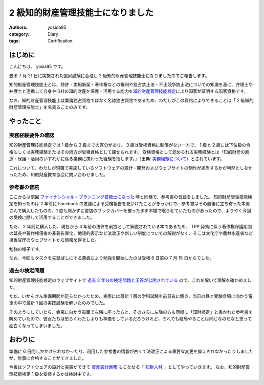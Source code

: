 2 級知的財産管理技能士になりました
==================================

:authors: yosida95
:category: Diary
:tags: Certification

はじめに
--------

こんにちは、 yosia95 です。

去る 7 月 21 日に実施された国家試験に合格し 2 級知的財産管理技能士になりましたのでご報告します。

知的財産管理技能士とは、特許・実用新案・著作権などの権利や独占禁止法・不正競争防止法についての知識を基に、弁理士や弁護士と連携して自身や自社の知的財産を保護・活用する能力を\ `知的財産管理技能検定 <http://www.kentei-info-ip-edu.org/>`_\ により国家が証明する国家資格です。

なお、知的財産管理技能士は業務独占資格ではなく名称独占資格であるため、わたしがこの資格によりできることは「 2 級知的財産管理技能士」を名乗ることのみです。

やったこと
----------

実務経験要件の確認
~~~~~~~~~~~~~~~~~~

知的財産管理技能検定では 1 級から 3 級までの区分があり、 3 級は受検資格に制限がない一方で、 1 級と 2 級には下位級の合格もしくは実務経験またはその両方が受検資格として課せられます。
受検資格として認められる実務経験とは「知的財産の創造・保護・活用のいずれかに係る業務に携わった経験を指します。」（出典: `実務経験について <http://www.kentei-info-ip-edu.org/exam_keiken>`_\ ）とされています。

これについて、わたしが現職で実施しているソフトウェアの設計・開発およびウェブサイトの制作が該当するかが判然としなかったため、知的財産教育協会に問い合わせました。

.. raw:: html

   <blockquote class="twitter-tweet"><p lang="ja" dir="ltr">気になることがあってとある協会にきのう送った問い合わせに期待通りの回答が得られて最高</p>&mdash; Kohei YOSHIDA (@yosida95) <a href="https://twitter.com/yosida95/status/1110086911635259392?ref_src=twsrc%5Etfw">March 25, 2019</a></blockquote>


参考書の音読
~~~~~~~~~~~~

ここからは前回 `ファイナンシャル・プランニング技能士になった <{filename}/2019/07/03/be-a-financial-planner.rst>`_ 時と同様で、参考書の音読をしました。
知的財産管理技能検定を知ったのは 2 年前に Facebook の友達による受検報告を見かけたことがきっかけで、参考書はその直後に立ち寄った本屋さんで購入したものの、1 度も開かずに書店のブックカバーを被ったまま本棚で眠らせていたものがあったので、ようやく今回の受検に際して活用することができました。

.. raw:: html

   <blockquote class="twitter-tweet"><p lang="ja" dir="ltr">時間を潰すために寄った本屋で、これまで名前しか知らなかった資格の参考書を眺めていたらその気になり、うっかり買ってしまったのでやっていくぞ</p>&mdash; Kohei YOSHIDA (@yosida95) <a href="https://twitter.com/yosida95/status/861153702870106112?ref_src=twsrc%5Etfw">May 7, 2017</a></blockquote>

ただ、 2 年前に購入した、現在から 3 年前の法律を前提として解説されている本であるため、 TPP 発効に伴う著作権保護期間の延長や著作権侵害の非親告罪化、地理的表示など法改正や新しい制度についての解説がなく、そこは文化庁や農林水産省など担当官庁のウェブサイトから情報を得ました。

.. raw:: html

   <blockquote class="twitter-tweet"><p lang="ja" dir="ltr">読んでいる本が古くて過去 3 年分くらいの法改正を反映していない……</p>&mdash; Kohei YOSHIDA (@yosida95) <a href="https://twitter.com/yosida95/status/1152621128210190337?ref_src=twsrc%5Etfw">July 20, 2019</a></blockquote>

勉強の様子です。

.. raw:: html

   <blockquote class="twitter-tweet"><p lang="ja" dir="ltr">J-PlatPat を検索したところ「サトウのごはん」は商標登録されていないが、サトウの鏡餅のパッケージは立体商標として登録されているという知見を得た。</p>&mdash; Kohei YOSHIDA (@yosida95) <a href="https://twitter.com/yosida95/status/1150380519177084931?ref_src=twsrc%5Etfw">July 14, 2019</a></blockquote>
   <blockquote class="twitter-tweet"><p lang="ja" dir="ltr">東京都がバンクシーによるものと思われる落書きを展示する行為について、これは日本国内における著作なので日本国の著作権法によりバンクシーが保有する著作者人格権の公表権については、落書きが東京都に対して原作品を譲渡とする行為とみなされ公表の同意があるものとして処理されるのでしょうか</p>&mdash; Kohei YOSHIDA (@yosida95) <a href="https://twitter.com/yosida95/status/1151535971181006848?ref_src=twsrc%5Etfw">July 17, 2019</a></blockquote>
   <blockquote class="twitter-tweet"><p lang="ja" dir="ltr">そもそもバンクシーによる公共物への落書きが著作権法における公表として扱われる場合は、作者自身が公表権を行使したという事になりこの懸念は当たらなく、そして落書きという行為が原作品の譲渡であるならばその所有者たる東京都が現作品を展示することは展示権が制限される場合にとなるのでしょうか</p>&mdash; Kohei YOSHIDA (@yosida95) <a href="https://twitter.com/yosida95/status/1151544947075510272?ref_src=twsrc%5Etfw">July 17, 2019</a></blockquote>
   <blockquote class="twitter-tweet"><p lang="ja" dir="ltr">“🔭 著作物に表現された思想又は感情の享受(桑原俊) – 早稲田大学知的財産法制研究所[RCLIP]” <a href="https://t.co/fuyv2CUeuU">https://t.co/fuyv2CUeuU</a></p>&mdash; Kohei YOSHIDA (@yosida95) <a href="https://twitter.com/yosida95/status/1152131310111997953?ref_src=twsrc%5Etfw">July 19, 2019</a></blockquote>
   <blockquote class="twitter-tweet"><p lang="ja" dir="ltr">ライオン株式会社はその商標である LION を回転した NO17 を商標登録していますが、わたしの知る限り過去 3 年間に国内でこの商標を使用しておらず、これは不使用による登録取消事由に当たるように思えるのですが、実際のところどうなのでしょうか <a href="https://t.co/5mbtWPt40c">https://t.co/5mbtWPt40c</a></p>&mdash; Kohei YOSHIDA (@yosida95) <a href="https://twitter.com/yosida95/status/1152166692560048134?ref_src=twsrc%5Etfw">July 19, 2019</a></blockquote>
   <blockquote class="twitter-tweet"><p lang="ja" dir="ltr">法律の解説に日本語として不自然な逆説があって気になって調べてみたら、解説が実際の規定と正反対のことを書いていることがわかっておいおい……となった回</p>&mdash; Kohei YOSHIDA (@yosida95) <a href="https://twitter.com/yosida95/status/1152579806350852098?ref_src=twsrc%5Etfw">July 20, 2019</a></blockquote>
   <blockquote class="twitter-tweet"><p lang="ja" dir="ltr">&quot;除斥期間&quot; / 1件のコメント <a href="https://t.co/VIBrnDWWSD">https://t.co/VIBrnDWWSD</a> “法律用語解説～新銀座法律事務所” <a href="https://t.co/Phyf9TSgpp">https://t.co/Phyf9TSgpp</a></p>&mdash; Kohei YOSHIDA (@yosida95) <a href="https://twitter.com/yosida95/status/1152603878338154497?ref_src=twsrc%5Etfw">July 20, 2019</a></blockquote>
   <blockquote class="twitter-tweet"><p lang="ja" dir="ltr">商標登録は掲載公報の発行から 2 ヶ月以内であれば異議申立、過誤登録について 5 年の除斥期間内であれば取消審判を何人でも利用でき、また権利者であれば無効審判を提起できます。登録商標の指定商品・役務が異なる場合でも「著名商標」として認められる場合には取消・無効事由になることがあります。</p>&mdash; Kohei YOSHIDA (@yosida95) <a href="https://twitter.com/yosida95/status/1153302387592818689?ref_src=twsrc%5Etfw">July 22, 2019</a></blockquote>
   <blockquote class="twitter-tweet"><p lang="ja" dir="ltr">出願公開制度のないパリ条約加盟国で商標出願した上で、第三国で優先権を主張して権利化する手口は上手いな &quot;Apple Inc.は、リヒテンシュタインの他にジャマイカにも優先権主張の基礎となる商標登録出願を行っています&quot; / “商標登録出願を秘密にすることはできますか？ | …” <a href="https://t.co/TFg4e5t4e6">https://t.co/TFg4e5t4e6</a></p>&mdash; Kohei YOSHIDA (@yosida95) <a href="https://twitter.com/yosida95/status/1156853777820835840?ref_src=twsrc%5Etfw">August 1, 2019</a></blockquote>

なお、今回もタスクを先延ばしにする悪癖により勉強を開始したのは受検 6 日前の 7 月 15 日からでした。

.. raw:: html

   <blockquote class="twitter-tweet"><p lang="ja" dir="ltr">基本的に怠惰な上に経験からすら学ばない愚者なのに記憶力と要領のよさだけでここまで生き残ってしまい、剰えセルフハンディキャピングに対しても成功体験を積み重ねてきてしまったために生存バイアスが強いことがコンプレックスにも関わらず努力を覚えられずに、いまや能力の自転車操業じみてきた……</p>&mdash; Kohei YOSHIDA (@yosida95) <a href="https://twitter.com/yosida95/status/1161209416361709569?ref_src=twsrc%5Etfw">August 13, 2019</a></blockquote>


過去の検定問題
~~~~~~~~~~~~~~

知的財産管理技能検定のウェブサイトで `過去 3 年分の検定問題と正答が公開されている <http://www.kentei-info-ip-edu.org/exam_kakomon.html>`_ ので、これを解いて理解を確かめました。

ただ、いかんせん準備期間が足らなかったため、実際には最新 1 回の学科試験を前日夜に解き、当日の昼と受験会場に向かう電車の中で最新 1 回の実技試験を解いたのみでした。

そのようにしていたら、会場に向かう電車で左隣に座った方と、そのさらに左隣の方も同様に「知財検定」と書かれた参考書を眺めていたので、彼女たちは恐らくわたしよりも準備をしているだろうけれど、それでも結局やることは同じなのだなと思って面白くなってしまいました。


おわりに
--------

準備に 6 日間しかかけられなかったり、利用した参考書の情報が古くて法改正による重要な変更を抑えきれなかったりしましたが、無事に合格することができました。

今後はソフトウェアの設計と実装ができて `資産設計業務 <{filename}/2019/07/03/be-a-financial-planner.rst>`_ もこなせる「 `知財人材 <https://www.jpo.go.jp/support/general/chizai_skill_ver_2_0.html>`_ 」としてやっていきます。
なお、知的財産管理技能検定 1 級を受検するかは検討中です。

.. image:: https://blogmedia.yosida95.com/2019/09/02/2nd-grade-certified-specialist-of-intellectual-property-management/result.png
   :alt: 試験結果
   :width: 100%
   :target: https://blogmedia.yosida95.com/2019/09/02/2nd-grade-certified-specialist-of-intellectual-property-management/result.png
